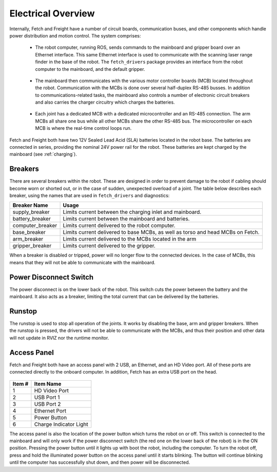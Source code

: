 Electrical Overview
-------------------

Internally, Fetch and Freight have a number of circuit boards,
communication buses, and other components which
handle power distribution and motion control. The system
comprises:

 * The robot computer, running ROS, sends commands to the mainboard
   and gripper board over an Ethernet interface. This same Ethernet
   interface is used to communicate with the scanning laser range
   finder in the base of the robot. The ``fetch_drivers`` package
   provides an interface from the robot computer to the mainboard,
   and the default gripper.

\

 * The mainboard then communicates with the various motor controller
   boards (MCB) located throughout the robot. Communication with the
   MCBs is done over several half-duplex RS-485 busses. In addition
   to communications-related tasks, the mainboard also controls a
   number of electronic circuit breakers and also carries the charger
   circuitry which charges the batteries.

\

 * Each joint has a dedicated MCB with a dedicated microcontroller
   and an RS-485 connection. The arm MCBs all share one bus while
   all other MCBs share the other RS-485 bus. The microcontroller on
   each MCB is where the real-time control loops run.


.. figure:: _static/communications.png
   :width: 80%
   :align: center
   :figclass: align-centered

Fetch and Freight both have two 12V Sealed Lead Acid (SLA) batteries located
in the robot base. The batteries are connected in series, providing the nominal
24V power rail for the robot. These batteries are kept charged by the mainboard (see
:ref:`charging`).

Breakers
++++++++

There are several breakers within the robot. These are designed in order to prevent
damage to the robot if cabling should become worn or shorted out, or in the case
of sudden, unexpected overload of a joint. The table below describes each breaker,
using the names that are used in ``fetch_drivers`` and diagnostics:

================ ========================================================
Breaker Name     Usage
================ ========================================================
supply_breaker   Limits current between the charging inlet and mainboard.
battery_breaker  Limits current between the mainboard and batteries.
computer_breaker Limits current delivered to the robot computer.
base_breaker     Limits current delivered to base MCBs, as well as torso
                 and head MCBs on Fetch.
arm_breaker      Limits current delivered to the MCBs located in the arm
gripper_breaker  Limits current delivered to the gripper.
================ ========================================================

When a breaker is disabled or tripped, power will no longer flow to the connected
devices. In the case of MCBs, this means that they will not be able to communicate
with the mainboard.

.. figure:: _static/power_distribution.png 
   :width: 100%
   :align: center
   :figclass: align-centered


.. _power_disconnect:

Power Disconnect Switch
+++++++++++++++++++++++

The power disconnect is on the lower back of the robot. This switch
cuts the power between the battery and the mainboard. It also acts as
a breaker, limiting the total current that can be delivered by the
batteries.

.. figure:: _static/power_disconnect.png
   :width: 80%
   :align: center
   :figclass: align-centered



Runstop
+++++++

The runstop is used to stop all operation of the joints. It works by disabling
the base, arm and gripper breakers. When the runstop is pressed, the drivers
will not be able to communicate with the MCBs, and thus their position and
other data will not update in RVIZ nor the runtime monitor.

.. _access_panel:

Access Panel
++++++++++++

Fetch and Freight both have an access panel with 2 USB, an Ethernet, and an
HD Video port. All of these ports are connected directly to the onboard
computer. In addition, Fetch has an extra USB port on the head.

.. figure:: _static/access_panel_numbered.png
   :width: 100%
   :align: center
   :figclass: align-centered

====== =========================
Item # Item Name                
====== =========================
 1     HD Video Port       
 2     USB Port 1
 3     USB Port 2
 4     Ethernet Port
 5     Power Button
 6     Charge Indicator Light
====== =========================

The access panel is also the location of the power button which turns
the robot on or off. This switch is connected to the mainboard and
will only work if the power disconnect switch (the red one on the
lower back of the robot) is in the ON position. Pressing the power
button until it lights up with boot the robot, including the computer.
To turn the robot off, press and hold the illuminated power button on
the access panel until it starts blinking. The button will continue
blinking until the computer has successfully shut down, and then power
will be disconnected.
